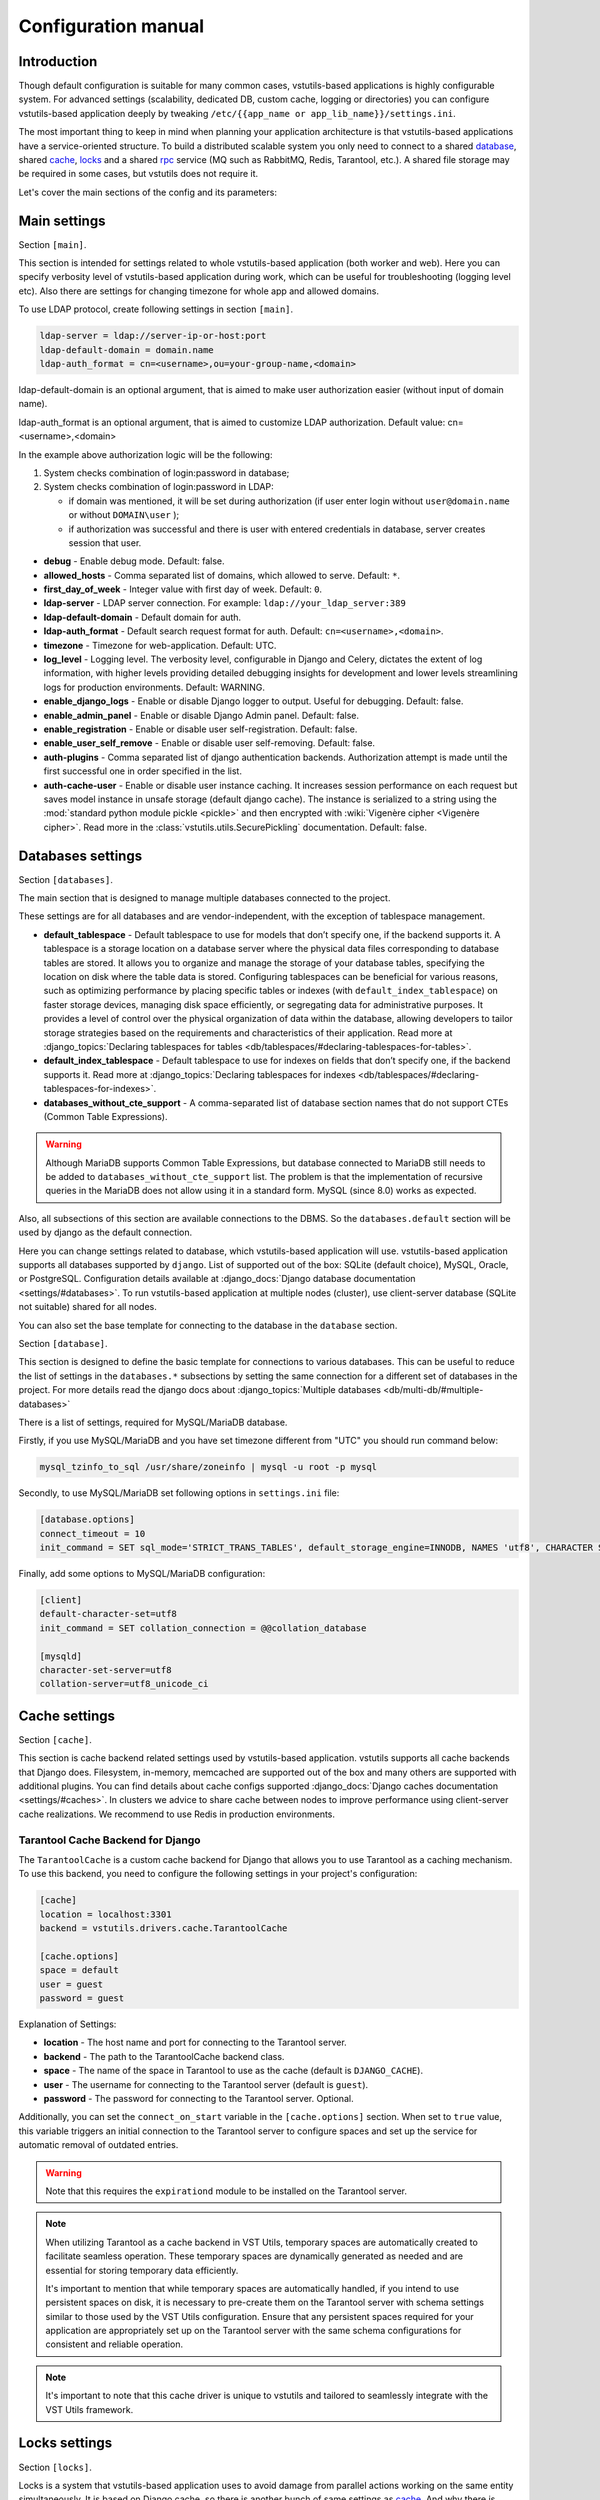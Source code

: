 Configuration manual
====================

Introduction
------------
Though default configuration is suitable for many common cases, vstutils-based
applications is highly configurable system. For advanced settings
(scalability, dedicated DB, custom cache, logging or directories) you can configure
vstutils-based application deeply by tweaking ``/etc/{{app_name or app_lib_name}}/settings.ini``.

The most important thing to keep in mind when planning your application
architecture is that vstutils-based applications have a service-oriented structure.
To build a distributed scalable system you only need to connect to a shared database_,
shared cache_, locks_ and a shared rpc_ service (MQ such as RabbitMQ, Redis, Tarantool, etc.).
A shared file storage may be required in some cases, but vstutils does not require it.

Let's cover the main sections of the config and its parameters:

.. _main:

Main settings
-------------

Section ``[main]``.

This section is intended for settings related to whole vstutils-based application
(both worker and web). Here you can specify verbosity level of vstutils-based
application during work, which can be useful for troubleshooting (logging level etc).
Also there are settings for changing timezone for whole app and allowed domains.

To use LDAP protocol, create following settings in section ``[main]``.

.. sourcecode:: bash

    ldap-server = ldap://server-ip-or-host:port
    ldap-default-domain = domain.name
    ldap-auth_format = cn=<username>,ou=your-group-name,<domain>

ldap-default-domain is an optional argument, that is aimed to make user authorization easier
(without input of domain name).

ldap-auth_format is an optional argument, that is aimed to customize LDAP authorization.
Default value: cn=<username>,<domain>

In the example above authorization logic will be the following:

#. System checks combination of login:password in database;

#. System checks combination of login:password in LDAP:

   * if domain was mentioned, it will be set during authorization
     (if user enter login without ``user@domain.name`` or without ``DOMAIN\user`` );

   * if authorization was successful and there is user with entered credentials in database,
     server creates session that user.


* **debug** - Enable debug mode. Default: false.
* **allowed_hosts** - Comma separated list of domains, which allowed to serve. Default: ``*``.
* **first_day_of_week** - Integer value with first day of week. Default: ``0``.
* **ldap-server** - LDAP server connection. For example: ``ldap://your_ldap_server:389``
* **ldap-default-domain** - Default domain for auth.
* **ldap-auth_format** - Default search request format for auth. Default: ``cn=<username>,<domain>``.
* **timezone** - Timezone for web-application. Default: UTC.
* **log_level** - Logging level. The verbosity level, configurable in Django and Celery, dictates the extent of log information,
  with higher levels providing detailed debugging insights for development and lower levels streamlining
  logs for production environments. Default: WARNING.
* **enable_django_logs** - Enable or disable Django logger to output.
  Useful for debugging. Default: false.
* **enable_admin_panel** - Enable or disable Django Admin panel. Default: false.
* **enable_registration** - Enable or disable user self-registration. Default: false.
* **enable_user_self_remove** - Enable or disable user self-removing. Default: false.
* **auth-plugins** - Comma separated list of django authentication backends.
  Authorization attempt is made until the first successful one in order specified in the list.
* **auth-cache-user** - Enable or disable user instance caching. It increases session performance
  on each request but saves model instance in unsafe storage (default django cache).
  The instance is serialized to a string using the :mod:`standard python module pickle <pickle>`
  and then encrypted with :wiki:`Vigenère cipher <Vigenère cipher>`.
  Read more in the :class:`vstutils.utils.SecurePickling` documentation. Default: false.


.. _database:

Databases settings
------------------

Section ``[databases]``.

The main section that is designed to manage multiple databases connected
to the project.

These settings are for all databases and are vendor-independent,
with the exception of tablespace management.

* **default_tablespace** - Default tablespace to use for models that don’t specify one, if the backend supports it.
  A tablespace is a storage location on a database server where the physical data files corresponding to database tables are stored.
  It allows you to organize and manage the storage of your database tables, specifying the location on disk where the table data is stored.
  Configuring tablespaces can be beneficial for various reasons, such as optimizing performance by placing specific tables or indexes (with ``default_index_tablespace``)
  on faster storage devices, managing disk space efficiently, or segregating data for administrative purposes.
  It provides a level of control over the physical organization of data within the database,
  allowing developers to tailor storage strategies based on the requirements and characteristics of their application.
  Read more at :django_topics:`Declaring tablespaces for tables <db/tablespaces/#declaring-tablespaces-for-tables>`.

* **default_index_tablespace** - Default tablespace to use for indexes on fields that don’t specify one, if the backend supports it.
  Read more at :django_topics:`Declaring tablespaces for indexes <db/tablespaces/#declaring-tablespaces-for-indexes>`.

* **databases_without_cte_support** - A comma-separated list of database section names that do not support CTEs (Common Table Expressions).


.. warning::
    Although MariaDB supports Common Table Expressions, but database connected to MariaDB still needs
    to be added to ``databases_without_cte_support`` list.
    The problem is that the implementation of recursive queries in the MariaDB does not allow using it in a standard form.
    MySQL (since 8.0) works as expected.

Also, all subsections of this section are available connections to the DBMS.
So the ``databases.default`` section will be used by django as the default connection.

Here you can change settings related to database, which vstutils-based application will
use. vstutils-based application supports all databases supported by ``django``. List of
supported out of the box: SQLite (default choice), MySQL, Oracle, or
PostgreSQL. Configuration details available at
:django_docs:`Django database documentation <settings/#databases>`.
To run vstutils-based application at multiple nodes (cluster),
use client-server database (SQLite not suitable) shared for all nodes.

You can also set the base template for connecting to the database in the ``database`` section.



Section ``[database]``.

This section is designed to define the basic template for connections to various databases.
This can be useful to reduce the list of settings in the ``databases.*`` subsections
by setting the same connection for a different set of databases in the project.
For more details read the django docs about :django_topics:`Multiple databases <db/multi-db/#multiple-databases>`

There is a list of settings, required for MySQL/MariaDB database.

Firstly, if you use MySQL/MariaDB and you have set timezone different from "UTC" you should run
command below:

.. sourcecode:: bash

      mysql_tzinfo_to_sql /usr/share/zoneinfo | mysql -u root -p mysql

Secondly, to use MySQL/MariaDB set following options in ``settings.ini`` file:

.. sourcecode:: bash

      [database.options]
      connect_timeout = 10
      init_command = SET sql_mode='STRICT_TRANS_TABLES', default_storage_engine=INNODB, NAMES 'utf8', CHARACTER SET 'utf8', SESSION collation_connection = 'utf8_unicode_ci'

Finally, add some options to MySQL/MariaDB configuration:

.. sourcecode:: bash

      [client]
      default-character-set=utf8
      init_command = SET collation_connection = @@collation_database

      [mysqld]
      character-set-server=utf8
      collation-server=utf8_unicode_ci


.. _cache:

Cache settings
--------------

Section ``[cache]``.

This section is cache backend related settings used by vstutils-based application.
vstutils supports all cache backends that Django does.
Filesystem, in-memory, memcached are supported out of the box and many others are supported with
additional plugins. You can find details about cache configs supported
:django_docs:`Django caches documentation
<settings/#caches>`. In clusters we advice to share cache between nodes to improve performance
using client-server cache realizations.
We recommend to use Redis in production environments.

Tarantool Cache Backend for Django
~~~~~~~~~~~~~~~~~~~~~~~~~~~~~~~~~~

The ``TarantoolCache`` is a custom cache backend for Django that allows you to use Tarantool as a caching mechanism.
To use this backend, you need to configure the following settings in your project's configuration:

.. sourcecode:: bash

    [cache]
    location = localhost:3301
    backend = vstutils.drivers.cache.TarantoolCache

    [cache.options]
    space = default
    user = guest
    password = guest

Explanation of Settings:

* **location** - The host name and port for connecting to the Tarantool server.
* **backend** - The path to the TarantoolCache backend class.
* **space** - The name of the space in Tarantool to use as the cache (default is ``DJANGO_CACHE``).
* **user** - The username for connecting to the Tarantool server (default is ``guest``).
* **password** - The password for connecting to the Tarantool server. Optional.

Additionally, you can set the ``connect_on_start`` variable in the ``[cache.options]`` section.
When set to ``true`` value, this variable triggers an initial connection to the Tarantool server
to configure spaces and set up the service for automatic removal of outdated entries.

.. warning::
    Note that this requires the ``expirationd`` module to be installed on the Tarantool server.

.. note::
    When utilizing Tarantool as a cache backend in VST Utils, temporary spaces are automatically created to facilitate seamless operation.
    These temporary spaces are dynamically generated as needed and are essential for storing temporary data efficiently.

    It's important to mention that while temporary spaces are automatically handled, if you intend to use persistent spaces on disk,
    it is necessary to pre-create them on the Tarantool server with schema settings similar to those used by the VST Utils configuration.
    Ensure that any persistent spaces required for your application are appropriately set up on the Tarantool server
    with the same schema configurations for consistent and reliable operation.

.. note::
    It's important to note that this cache driver is unique to vstutils and tailored to seamlessly
    integrate with the VST Utils framework.


.. _locks:

Locks settings
--------------

Section ``[locks]``.

Locks is a system that vstutils-based application uses to avoid damage from parallel actions
working on the same entity simultaneously. It is based on Django cache, so there is
another bunch of same settings as cache_. And why there is another
section for them, you may ask. Because cache backend is used for locking must
provide some guarantees, which do not required to usual cache: it MUST
be shared for all vstutils-based application threads and nodes. So, for example, in-memory backend is not suitable. In case of clusterization we strongly recommend
to use Tarantool, Redis or Memcached as backend because they have enough speed for this purposes.
Cache and locks backend can be the same, but don't forget about requirement we said above.


.. _session:

Session cache settings
----------------------

Section ``[session]``.

vstutils-based application store sessions in database_, but for better performance,
we use a cache-based session backend. It is based on Django cache, so there is
another bunch of same settings as cache_. By default,
settings are got from cache_.


.. _rpc:

Rpc settings
------------

Section ``[rpc]``.

Celery is a distributed task queue system for handling asynchronous tasks in web applications.
Its primary role is to facilitate the execution of background or time-consuming tasks independently from the main application logic.
Celery is particularly useful for offloading tasks that don't need to be processed immediately, improving the overall responsiveness and performance of an application.

Key features and roles of Celery in an application with asynchronous tasks include:

#. Asynchronous Task Execution: Celery allows developers to define tasks as functions or methods and execute them asynchronously. This is beneficial for tasks that might take a considerable amount of time, such as sending emails, processing data, or generating reports.
#. Distributed Architecture: Celery operates in a distributed manner, making it suitable for large-scale applications. It can distribute tasks across multiple worker processes or even multiple servers, enhancing scalability and performance.
#. Message Queue Integration: Celery relies on message brokers (such as RabbitMQ, Redis, Tarantool, SQS or others) to manage the communication between the main application and the worker processes. This decoupling ensures reliable task execution and allows for the efficient handling of task queues.
#. Periodic Tasks: Celery includes a scheduler that enables the execution of periodic or recurring tasks. This is useful for automating tasks that need to run at specific intervals, like updating data or performing maintenance operations.
#. Error Handling and Retry Mechanism: Celery provides mechanisms for handling errors in tasks and supports automatic retries. This ensures robustness in task execution, allowing the system to recover from transient failures.
#. Task Result Storage: Celery supports storing the results of completed tasks, which can be useful for tracking task progress or retrieving results later. This feature is especially valuable for long-running tasks.

vstutils-based application uses Celery for long-running async tasks.
Those settings relate to this broker
and Celery itself. Those kinds of settings: broker backend, number of
worker-processes per node and some settings used for troubleshoot
server-broker-worker interaction problems.

This section require vstutils with `rpc` extra dependency.

* **connection** - Celery :celery_docs:`broker connection <userguide/configuration.html#conf-broker-settings>`. Default: ``filesystem:///var/tmp``.
* **concurrency** - Count of celery worker threads. Default: 4.
* **heartbeat** - Interval between sending heartbeat packages, which says that connection still alive. Default: 10.
* **enable_worker** - Enable or disable worker with webserver. Default: true.

The following variables from :celery_docs:`Django settings <userguide/configuration.html#new-lowercase-settings>`
are also supported (with the corresponding types):

* **prefetch_multiplier** - :celery_docs:`CELERYD_PREFETCH_MULTIPLIER <userguide/configuration.html#std-setting-worker_prefetch_multiplier>`
* **max_tasks_per_child** - :celery_docs:`CELERYD_MAX_TASKS_PER_CHILD <userguide/configuration.html#std-setting-worker_max_tasks_per_child>`
* **results_expiry_days** - :celery_docs:`CELERY_RESULT_EXPIRES <userguide/configuration.html#std-setting-result_expires>`
* **default_delivery_mode** - :celery_docs:`CELERY_DEFAULT_DELIVERY_MODE <userguide/configuration.html#task-default-delivery-mode>`
* **task_send_sent_event** - :celery_docs:`CELERY_DEFAULT_DELIVERY_MODE <userguide/configuration.html#task_send_sent_event>`
* **worker_send_task_events** - :celery_docs:`CELERY_DEFAULT_DELIVERY_MODE <userguide/configuration.html#worker_send_task_events>`

VST Utils provides seamless support for using Tarantool as a transport for Celery, allowing efficient and reliable message passing between distributed components.
To enable this feature, ensure that the Tarantool server has the `queue` and `expirationd` modules installed.

To configure the connection, use the following example URL: ``tarantool://guest@localhost:3301/rpc``

* ``tarantool://``: Specifies the transport.
* ``guest``: Authentication parameters (in this case, no password).
* ``localhost``: Server address.
* ``3301``: Port for connection.
* ``rpc``: Prefix for queue names and/or result storage.

VST Utils also supports Tarantool as a backend for storing Celery task results. Connection string is similar to the transport.

.. note::
    When utilizing Tarantool as a result backend or transport in VST Utils, temporary spaces and queues are automatically created to facilitate seamless operation.
    These temporary spaces are dynamically generated as needed and are essential for storing temporary data efficiently.

    It's important to mention that while temporary spaces are automatically handled, if you intend to use persistent spaces on disk,
    it is necessary to pre-create them on the Tarantool server with schema settings similar to those used by the VST Utils configuration.
    Ensure that any persistent spaces required for your application are appropriately set up on the Tarantool server
    with the same schema configurations for consistent and reliable operation.

.. _worker:

Worker settings
---------------

Section ``[worker]``.

.. warning::
    These settings are needed only for rpc-enabled applications.

Celery worker options:

* **loglevel** - Celery worker log level. Default: from main_ section ``log_level``.
* **pidfile** - Celery worker pidfile. Default: ``/run/{app_name}_worker.pid``
* **autoscale** - Options for autoscaling. Two comma separated numbers: max,min.
* **beat** - Enable or disable celery beat scheduler. Default: ``true``.

See other settings via ``celery worker --help`` command.



.. _mail:

SMTP settings
-----------------

Section ``[mail]``.

Django comes with several email sending backends. With the exception of the SMTP backend
(default when ``host`` is set), these backends are useful only in testing and development.

Applications based on vstutils uses only ``smtp`` and ``console`` backends.
These two backends serve distinct purposes in different environments.
The SMTP backend ensures the reliable delivery of emails in a production setting,
while the console backend provides a convenient way to inspect emails during development without the risk of unintentional communication with external mail servers.
Developers often switch between these backends based on the context of their work, choosing the appropriate one for the stage of development or testing.

* **host** - IP or domain for smtp-server. If it not set vstutils uses ``console`` backends. Default: ``None``.
* **port** - Port for smtp-server connection. Default: ``25``.
* **user** - Username for smtp-server connection. Default: ``""``.
* **password** - Auth password for smtp-server connection. Default: ``""``.
* **tls** - Enable/disable tls for smtp-server connection. Default: ``False``.
* **send_confirmation** - Enable/disable confirmation message after registration. Default: ``False``.


.. _web:

Web settings
------------

Section ``[web]``.

These settings are related to web-server. Those settings includes:
session_timeout, static_files_url and pagination limit.

* **allow_cors** - enable cross-origin resource sharing. Default: ``False``.
* **cors_allowed_origins**, **cors_allowed_origins_regexes**, **cors_expose_headers**, **cors_allow_methods**,
  **cors_allow_headers**, **cors_preflight_max_age** - `Settings <https://github.com/adamchainz/django-cors-headers#configuration>`_
  from ``django-cors-headers`` lib with their defaults.
* **enable_gravatar** - Enable/disable gravatar service using for users. Default: ``True``.
* **rest_swagger_description** - Help string in Swagger schema. Useful for dev-integrations.
* **openapi_cache_timeout** - Cache timeout for storing schema data. Default: ``120``.
* **health_throttle_rate** - Count of requests to ``/api/health/`` endpoint. Default: ``60``.
* **bulk_threads** - Threads count for PATCH ``/api/endpoint/`` endpoint. Default: ``3``.
* **session_timeout** - Session lifetime. Default: ``2w`` (two weeks).
* **etag_default_timeout** - Cache timeout for Etag headers to control models caching. Default: ``1d`` (one day).
* **rest_page_limit** and **page_limit** - Default limit of objects in API list. Default: ``1000``.
* **session_cookie_domain** - The domain to use for session cookies.
  Read :django_docs:`more <settings/#std:setting-SESSION_COOKIE_DOMAIN>`. Default: ``None``.
* **csrf_trusted_origins** - A list of hosts which are trusted origins for unsafe requests.
  Read :django_docs:`more <settings/#csrf-trusted-origins>`. Default: from **session_cookie_domain**.
* **case_sensitive_api_filter** - Enables/disables case sensitive search for name filtering.
  Default: ``True``.
* **secure_proxy_ssl_header_name** - Header name which activates SSL urls in responses.
  Read :django_docs:`more <settings/#secure-proxy-ssl-header>`. Default: ``HTTP_X_FORWARDED_PROTOCOL``.
* **secure_proxy_ssl_header_value** - Header value which activates SSL urls in responses.
  Read :django_docs:`more <settings/#secure-proxy-ssl-header>`. Default: ``https``.


The following variables from Django settings are also supported (with the corresponding types):

* **secure_browser_xss_filter** - :django_docs:`SECURE_BROWSER_XSS_FILTER <settings/#secure-browser-xss-filter>`
* **secure_content_type_nosniff** - :django_docs:`SECURE_CONTENT_TYPE_NOSNIFF <settings/#secure-content-type-nosniff>`
* **secure_hsts_include_subdomains** - :django_docs:`SECURE_HSTS_INCLUDE_SUBDOMAINS <settings/#secure-hsts-include-subdomains>`
* **secure_hsts_preload** - :django_docs:`SECURE_HSTS_PRELOAD <settings/#secure-hsts-preload>`
* **secure_hsts_seconds** - :django_docs:`SECURE_HSTS_SECONDS <settings/#secure-hsts-seconds>`
* **password_reset_timeout_days** - :django_docs:`PASSWORD_RESET_TIMEOUT_DAYS <settings/#std:setting-PASSWORD_RESET_TIMEOUT>`
* **request_max_size** - :django_docs:`DATA_UPLOAD_MAX_MEMORY_SIZE <settings/#std:setting-DATA_UPLOAD_MAX_MEMORY_SIZE>`
* **x_frame_options** - :django_docs:`X_FRAME_OPTIONS <settings/#x-frame-options>`
* **use_x_forwarded_host** - :django_docs:`USE_X_FORWARDED_HOST <settings/#use-x-forwarded-host>`
* **use_x_forwarded_port** - :django_docs:`USE_X_FORWARDED_PORT <settings/#use-x-forwarded-port>`

The following settings affects prometheus metrics endpoint (which can be used for monitoring application):

* **metrics_throttle_rate** - Count of requests to ``/api/metrics/`` endpoint. Default: ``120``.
* **enable_metrics** - Enable/disable ``/api/metrics/`` endpoint for app. Default: ``true``
* **metrics_backend** - Python class path with metrics collector backend. Default: ``vstutils.api.metrics.DefaultBackend``
  Default backend collects metrics from uwsgi workers and python version info.


Section ``[uvicorn]``.

You can configure the necessary settings to run the uvicorn server.
``vstutils`` supports almost all options from the cli, except for those that configure the application and connection.

See all available uvicorn settings via ``uvicorn --help`` command.

.. _centrifugo:

Centrifugo client settings
--------------------------

Section ``[centrifugo]``.

Centrifugo is employed to optimize real-time data updates within a Django application by orchestrating seamless communication among its various components.
The operational paradigm involves the orchestrated generation of Django signals, specifically ``post_save`` and ``post_delete`` signals,
dynamically triggered during HTTP requests or the execution of Celery tasks.
These signals, when invoked on user or BaseModel-derived models within the vstutils framework,
initiate the creation of messages destined for all subscribers keen on the activities related to these models.
Subsequent to the completion of the HTTP request or Celery task,
the notification mechanism dispatches tailored messages to all relevant subscribers.
In effect, each active browser tab with a pertinent subscription promptly receives a notification,
prompting an immediate data update request.
Centrifugo's pivotal role lies in obviating the necessity for applications to engage in periodic REST API polling at fixed intervals (e.g., every 5 seconds).
This strategic elimination of redundant requests significantly alleviates the REST API's operational load,
rendering it more scalable to accommodate a larger user base.
Importantly, this real-time communication model ensures prompt and synchronized data updates, fostering a highly responsive user experience.

To install app with centrifugo client, ``[centrifugo]`` section must be set.
Centrifugo is used by application to auto-update page data.
When user change some data, other clients get notification on channel
with model label and primary key. Without the service all GUI-clients get page data
every 5 seconds (by default).

* **address** - Centrifugo server address.
* **api_key** - API key for clients.
* **token_hmac_secret_key** - API key for jwt-token generation.
* **timeout** - Connection timeout.
* **verify** - Connection verification.
* **subscriptions_prefix** - Prefix used for generating update channels, by default "{VST_PROJECT}.update".

.. note::
    These settings also add parameters to the OpenAPI schema and change how the auto-update system works in the GUI.
    ``token_hmac_secret_key`` is used for jwt-token generation (based on
    session expiration time). Token will be used for Centrifugo-JS client.


.. _storages:

Storage settings
----------------

Section ``[storages]``.

Applications based on ``vstutils`` supports filesystem storage out of box.
Setup ``media_root`` and ``media_url`` in ``[storages.filesystem]`` section
to configure custom media dir and relative url. By default it would be
``{/path/to/project/module}/media`` and ``/media/``.

Applications based on ``vstutils`` supports store files in external services
with `Apache Libcloud <http://libcloud.apache.org/>`_ and `Boto3 <https://boto3.amazonaws.com/v1/documentation/api/latest/index.html>`_.

Apache Libcloud settings grouped by sections named ``[storages.libcloud.provider]``, where ``provider`` is name
of storage. Each section has four keys: ``type``, ``user``, ``key`` and ``bucket``.
Read more about the settings in
`django-storages libcloud docs <https://django-storages.readthedocs.io/en/latest/backends/apache_libcloud.html#libcloud-providers>`_

This setting is required to configure connections to cloud storage providers.
Each entry corresponds to a single ‘bucket’ of storage. You can have multiple
buckets for a single service provider (e.g., multiple S3 buckets), and
you can define buckets at multiple providers.

For ``Boto3`` all settings grouped by section named ``[storages.boto3]``. Section must contain following keys:
``access_key_id``, ``secret_access_key``, ``storage_bucket_name``.
Read more about the settings in
`django-storages amazon-S3 docs <https://django-storages.readthedocs.io/en/latest/backends/amazon-S3.html>`_

Storage has following priority to choose storage engine if multiple was provided:

1. Libcloud store when config contains this section.

2. Boto3 store, when you have section and has all required keys.

3. FileSystem store otherwise.

Once you have defined your Libcloud providers, you have an option of setting
one provider as the default provider of Libcloud storage. You can do it
by setup ``[storages.libcloud.default]`` section or vstutils will set the first storage
as default.

If you configure default libcloud provider, vstutils will use it as global file storage.
To override it set ``default=django.core.files.storage.FileSystemStorage`` in ``[storages]``
section.
When ``[storages.libcloud.default]`` is empty ``django.core.files.storage.FileSystemStorage``
is used as default.
To override it set ``default=storages.backends.apache_libcloud.LibCloudStorage``
in ``[storages]`` section and use Libcloud provider as default.

Here is example for boto3 connection to minio cluster with public read permissions,
external proxy domain and internal connection support:

.. sourcecode:: ini

    [storages.boto3]
    access_key_id = EXAMPLE_KEY
    secret_access_key = EXAMPLEKEY_SECRET
    # connection to internal service behind proxy
    s3_endpoint_url = http://127.0.0.1:9000/
    # external domain to bucket 'media'
    storage_bucket_name = media
    s3_custom_domain = media-api.example.com/media
    # external domain works behind tls
    s3_url_protocol = https:
    s3_secure_urls = true
    # settings to connect as plain http for uploading
    s3_verify = false
    s3_use_ssl = false
    # allow to save files with similar names by adding prefix
    s3_file_overwrite = false
    # disables query string auth and setup default acl as RO for public users
    querystring_auth = false
    default_acl = public-read


.. _throttle:

Throttle settings
-------------------

Section ``[throttle]``.

By including this section to your config, you can setup global and per-view throttle rates.
Global throttle rates are specified under root [throttle] section.To specify per-view throttle rate, you need to include
child section.

For example, if you want to apply throttle to ``api/v1/author``:

.. sourcecode:: ini

    [throttle.views.author]
    rate=50/day
    actions=create,update

* **rate** - Throttle rate in format number_of_requests/time_period. Expected time_periods: second/minute/hour/day.
* **actions** - Comma separated list of drf actions. Throttle will be applied only on specified here actions. Default: update, partial_update.

More on throttling at `DRF Throttle docs <https://www.django-rest-framework.org/api-guide/throttling/>`_.


.. _webpush-settings:

Web Push settings
-----------------

Section ``[webpuwsh]``.

* **enabled**: A boolean flag that enables or disables web push notifications. Set to `true` to activate web push notifications, and `false` to deactivate them. Default: `false`. If set to false then notifications settings on user page will be hidden and `send` method of notification class will do nothing.

* **vapid_private_key**, **vapid_public_key**: These are the application server keys used for sending push notifications. The VAPID (Voluntary Application Server Identification) keys consist of a public and a private key. These keys are essential for secure communication between your server and the push service. For generating a VAPID key pair and understanding their usage, refer to the detailed guide available here: `Creating VAPID Keys <https://web.dev/articles/push-notifications-subscribing-a-user#how_to_create_application_server_keys>`_.

* **vapid_admin_email**: This setting specifies the email address of the administrator or the person responsible for the server. It is a contact point for the push service to get in touch in case of any issues or policy violations.

* **default_notification_icon**: URL of the default icon image to be used for web push notifications, to avoid confusion absolute URL is preferred. This icon will be displayed in the notifications if no other icon is specified at the notification level. More information about icon can be found `here <https://web.dev/articles/push-notifications-display-a-notification#icon>`_.

For more detailed guidance on using and implementing web push notifications in VSTUtils, refer to the Web Push manual provided :ref:`here<webpush-manual>`.

Remember, these settings are crucial for the proper functioning and reliability of web push notifications in your application. Ensure that they are configured accurately for optimal performance.


OAuth 2 settings
----------------

Section ``[oauth]``.

For custom OAuth2 server use the following settings:

* **server_url**: URL of OAuth2 server.
* **server_token_endpoint_path**: Path of OAuth2 server token endpoint (used in swagger schema). If not provided, `/{API_URL}/oauth2/token/` will be used instead.

For custom OAuth2 server use the following settings:

* **server_enable**: Enable or disable OAuth2 server. Default: `True`.
* **server_issuer**: Issuer for JWT tokens. Must be provided.
* **server_jwt_key**: JWT key. Octet sequence (used to represent symmetric keys). Must be provided.
* **server_jwt_alg**: JWT algorithm. Default: `HS256`.
* **server_class**: Import path to OAuth2 server class. See `authlib docs <https://docs.authlib.org/en/latest/specs/rfc6749.html#authlib.oauth2.rfc6749.AuthorizationServer>`_ for more information. Default: `vstutils.oauth2.authorization_server.AuthorizationServer`.
* **server_enable_anon_login**: Enable or disable anonymous login using empty strings as username and password. Default: `False`.
* **server_jwt_extra_claims_provider**: Import path to function that receives user and returns extra claims for JWT token. Default: `None`.
* **server_allow_insecure**: If enabled then server will allow HTTP requests. Default: `False`.
* **server_token_expires_in**: Token expiration time in seconds. Duration values can be used, for example `3d2h32m`. Default: `864000`.
* **server_client_authentication_methods**: List of client authentication methods. Default server supports following values `'client_secret_basic', 'client_secret_post', 'none'`. Default: `['client_secret_basic', 'client_secret_post']`.
* **server_authorization_endpoint**: Url of OAuth 2 Authorization endpoint. Will appear in output of `/.well-known/oauth-authorization-server` and `/.well-known/openid-configuration` discovery endpoints.

By default one client can be configured using **server_simple_client_id** and **server_simple_client_secret**. Any other clients can be configured using **OAUTH_SERVER_CLIENTS** dictionary in `settings.py` where key is `client_id` and value is `client_secret`.


Production web settings
-----------------------

Section ``[uwsgi]``.

Settings related to web-server used by vstutils-based application in production
(for deb and rpm packages by default). Most of them related to system paths
(logging, PID-file and so on).
More settings in `uWSGI docs
<http://uwsgi-docs.readthedocs.io/en/latest/Configuration.html>`_.

But keep in mind that uWSGI is deprecated and may be removed in future releases.
Use the uvicorn settings to manage your app server.


Working behind the proxy server with TLS
----------------------------------------

Nginx
~~~~~

To configure vstutils for operation behind Nginx with TLS, follow these steps:

1. **Install Nginx:**

Ensure that Nginx is installed on your server. You can install it using the package manager specific to your operating system.

2. **Configure Nginx:**

Create an Nginx configuration file for your vstutils application.
Below is a basic example of an Nginx configuration. Adjust the values based on your specific setup.

.. sourcecode:: nginx

    server {
        listen 80;
        server_name your_domain.com;

        return 301 https://$host$request_uri;
    }

    server {
        listen 443 ssl;
        server_name your_domain.com;

        ssl_certificate /path/to/your/certificate.crt;
        ssl_certificate_key /path/to/your/private.key;
        ssl_protocols TLSv1.2 TLSv1.3;
        ssl_ciphers 'TLS_AES_128_GCM_SHA256:TLS_AES_256_GCM_SHA384:TLS_CHACHA20_POLY1305_SHA256:ECDHE-RSA-AES128-GCM-SHA256:ECDHE-RSA-AES256-GCM-SHA384';

        gzip            on;
        gzip_types      text/plain application/xml application/json application/openapi+json text/css application/javascript;
        gzip_min_length 1000;

        charset utf-8;

        location / {
            proxy_pass http://127.0.0.1:8080;  # Assuming application is running on the default port
            proxy_set_header Host $host;
            proxy_set_header X-Real-IP $remote_addr;
            proxy_set_header X-Forwarded-For $proxy_add_x_forwarded_for;
            proxy_set_header X-Forwarded-Proto https;  # Set to 'https' since it's a secure connection
            proxy_set_header X-Forwarded-Host   $host;
            proxy_set_header X-Forwarded-Port   $server_port;
        }
    }


Replace ``your_domain.com`` with your actual domain, and update the paths for SSL certificates.

3. **Update vstutils settings:**

Ensure that your vstutils settings have the correct configurations for HTTPS. In your ``/etc/vstutils/settings.ini`` (or project ``settings.ini``):

.. sourcecode:: ini

    [web]
    secure_proxy_ssl_header_name = HTTP_X_FORWARDED_PROTO
    secure_proxy_ssl_header_value = https

This ensures that vstutils recognizes the HTTPS connection.

4. **Restart Nginx:**

After making these changes, restart Nginx to apply the new configurations:

.. sourcecode:: bash

    sudo systemctl restart nginx

Now, your vstutils application should be accessible via HTTPS through Nginx. Adjust these instructions based on your specific environment and security considerations.


Traefik
~~~~~~~

To configure vstutils for operation behind Traefik with TLS, follow these steps:

1. **Install Traefik:**

Ensure that Traefik is installed on your server. You can download the binary from the official website or use a package manager specific to your operating system.

2. **Configure Traefik:**

Create a Traefik configuration file ``/path/to/traefik.toml``. Here's a basic example:

.. sourcecode:: toml
    [experimental]
      http3 = true

    [entryPoints]
      [entryPoints.web]
        address = ":80"
      [entryPoints.web.http.redirections]
        [entryPoints.web.http.redirections.entryPoint]
          to = "websecure"

      [entryPoints.websecure]
        address = ":443"
        http3: {}

    [api]

    [providers.file]
      filename = "/path/to/traefik_config.toml"

3. **Create Traefik Toml Configuration:**

Create the ``/path/to/traefik_config.toml`` file with the following content:

.. sourcecode:: toml

    [http.routers]
      [http.routers.vstutils]
        rule = "Host(`your_domain.com`)"
        entryPoints = ["websecure"]
        service = "vstutils"
        middlewares = ["customheaders", "compress"]

    [http.middlewares]
      [http.middlewares.customheaders.headers.customRequestHeaders]
        X-Forwarded-Proto = "https"

      [http.middlewares.compress.compress]
        compress = true

    [http.services]
      [http.services.vstutils.loadBalancer]
        [[http.services.vstutils.loadBalancer.servers]]
          url = "http://127.0.0.1:8080"  # Assuming application is running on the default port

Make sure to replace ``your_domain.com`` with your actual domain.

4. **Update vstutils settings:**

Ensure that your vstutils settings have the correct configurations for HTTPS. In your ``/etc/vstutils/settings.ini`` (or project ``settings.ini``):

.. sourcecode:: ini
    [web]
    secure_proxy_ssl_header_name = HTTP_X_FORWARDED_PROTO
    secure_proxy_ssl_header_value = https

5. **Start Traefik:**

Start Traefik with the following command:

.. sourcecode:: bash

    traefik --configfile /path/to/traefik.toml

Now, your vstutils application should be accessible via HTTPS through Traefik. Adjust these instructions based on your specific environment and requirements.


HAProxy
~~~~~~~

1. **Install HAProxy:**

Ensure that HAProxy is installed on your server. You can install it using the package manager specific to your operating system.

2. **Configure HAProxy:**

Create an HAProxy configuration file for your vstutils application. Below is a basic example of an HAProxy configuration. Adjust the values based on your specific setup.

.. sourcecode:: haproxy

    frontend http-in
        bind *:80
        mode http
        redirect scheme https code 301 if !{ ssl_fc }

    frontend https-in
        bind *:443 ssl crt /path/to/your/certificate.pem
        mode http
        option forwardfor
        http-request set-header X-Forwarded-Proto https

        default_backend vstutils_backend

    backend vstutils_backend
        mode http
        server vstutils-server 127.0.0.1:8080 check

Replace ``your_domain.com`` with your actual domain and update the paths for SSL certificates.

3. **Update vstutils settings:**

Ensure that your vstutils settings have the correct configurations for HTTPS. In your ``/etc/vstutils/settings.ini`` (or project ``settings.ini``):

.. sourcecode:: ini
    [web]
    secure_proxy_ssl_header_name = HTTP_X_FORWARDED_PROTO
    secure_proxy_ssl_header_value = https

4. **Restart HAProxy:**

After making these changes, restart HAProxy to apply the new configurations:

.. sourcecode:: bash

    sudo systemctl restart haproxy

Now, your vstutils application should be accessible via HTTPS through HAProxy. Adjust these instructions based on your specific environment and security considerations.


Configuration options
-----------------------------

This section contains additional information for configure additional elements.

#. If you need set ``https`` for your web settings, you can do it using HAProxy, Nginx, Traefik
   or configure it in ``settings.ini``.

.. sourcecode:: ini

    [uwsgi]
    addrport = 0.0.0.0:8443

    [uvicorn]
    ssl_keyfile = /path/to/key.pem
    ssl_certfile = /path/to/cert.crt

#. We strictly do not recommend running the web server from root. Use HTTP proxy to run on privileged ports.

#. You can use `{ENV[HOME:-value]}` (where `HOME` is environment variable, `value` is default value)
   in configuration values.

#. You can use environment variables for setup important settings. But config variables has more priority then env.
   Available settings are: ``DEBUG``, ``DJANGO_LOG_LEVEL``, ``TIMEZONE`` and some settings with ``[ENV_NAME]`` prefix.

   For project without special settings and project levels named ``project`` these variables will start with ``PROJECT_`` prefix.
   There is a list of these variables: ``{ENV_NAME}_ENABLE_ADMIN_PANEL``, ``{ENV_NAME}_ENABLE_REGISTRATION``, ``{ENV_NAME}_MAX_TFA_ATTEMPTS``,
   ``{ENV_NAME}_ETAG_TIMEOUT``, ``{ENV_NAME}_SEND_CONFIRMATION_EMAIL``, ``{ENV_NAME}_SEND_EMAIL_RETRIES``,
   ``{ENV_NAME}_SEND_EMAIL_RETRY_DELAY``,
   ``{ENV_NAME}_MEDIA_ROOT`` (dir with uploads), ``{ENV_NAME}_GLOBAL_THROTTLE_RATE``,
   and ``{ENV_NAME}_GLOBAL_THROTTLE_ACTIONS``.

   There are also URI-specific variables for connecting to various services such as databases and caches.
   There are ``DATABASE_URL``, ``CACHE_URL``, ``LOCKS_CACHE_URL``, ``SESSIONS_CACHE_URL`` and ``ETAG_CACHE_URL``.
   As you can see from the names, they are closely related to the keys and names of the corresponding config sections.

#. We recommend to install ``uvloop`` to your environment and setup ``loop = uvloop`` in ``[uvicorn]`` section for performance reasons.

In the context of vstutils, the adoption of ``uvloop`` is paramount for optimizing the performance of the application, especially because utilizing ``uvicorn`` as the ASGI server.
``uvloop`` is an ultra-fast, drop-in replacement for the default event loop provided by Python.
It is built on top of ``libuv``, a high-performance event loop library, and is specifically designed to optimize the execution speed of asynchronous code.

By leveraging ``uvloop``, developers can achieve substantial performance improvements in terms of reduced latency and increased throughput.
This is especially critical in scenarios where applications handle a large number of concurrent connections.
The improved efficiency of event loop handling directly translates to faster response times and better overall responsiveness of the application.

